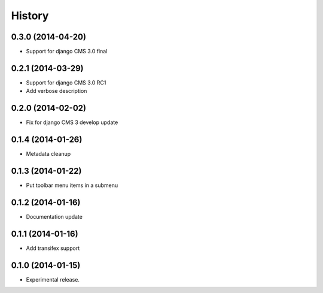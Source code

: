 .. :changelog:

History
-------

0.3.0 (2014-04-20)
++++++++++++++++++

* Support for django CMS 3.0 final

0.2.1 (2014-03-29)
++++++++++++++++++

* Support for django CMS 3.0 RC1
* Add verbose description

0.2.0 (2014-02-02)
++++++++++++++++++

* Fix for django CMS 3 develop update

0.1.4 (2014-01-26)
++++++++++++++++++

* Metadata cleanup

0.1.3 (2014-01-22)
++++++++++++++++++

* Put toolbar menu items in a submenu

0.1.2 (2014-01-16)
++++++++++++++++++

* Documentation update

0.1.1 (2014-01-16)
++++++++++++++++++

* Add transifex support

0.1.0 (2014-01-15)
++++++++++++++++++

* Experimental release.